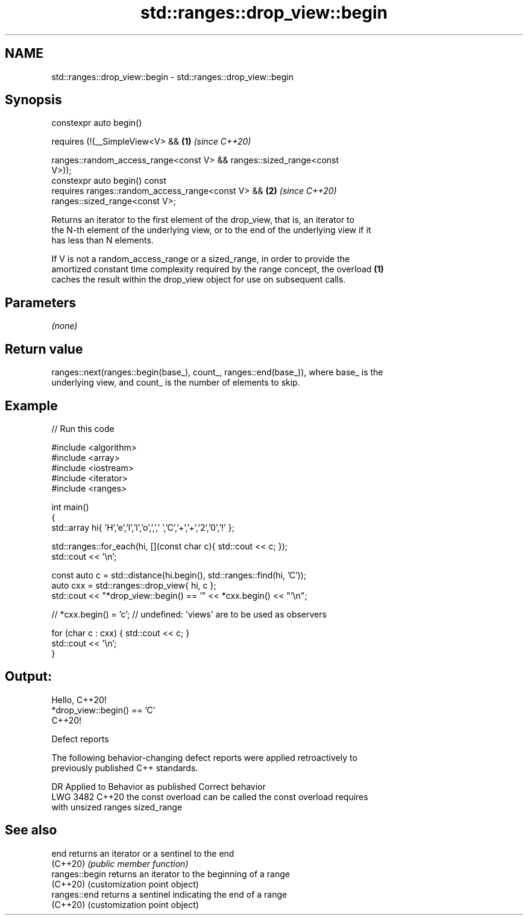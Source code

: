 .TH std::ranges::drop_view::begin 3 "2022.07.31" "http://cppreference.com" "C++ Standard Libary"
.SH NAME
std::ranges::drop_view::begin \- std::ranges::drop_view::begin

.SH Synopsis
   constexpr auto begin()

   requires (!(__SimpleView<V> &&                                     \fB(1)\fP \fI(since C++20)\fP

   ranges::random_access_range<const V> && ranges::sized_range<const
   V>));
   constexpr auto begin() const
   requires ranges::random_access_range<const V> &&                   \fB(2)\fP \fI(since C++20)\fP
   ranges::sized_range<const V>;

   Returns an iterator to the first element of the drop_view, that is, an iterator to
   the N-th element of the underlying view, or to the end of the underlying view if it
   has less than N elements.

   If V is not a random_access_range or a sized_range, in order to provide the
   amortized constant time complexity required by the range concept, the overload \fB(1)\fP
   caches the result within the drop_view object for use on subsequent calls.

.SH Parameters

   \fI(none)\fP

.SH Return value

   ranges::next(ranges::begin(base_), count_, ranges::end(base_)), where base_ is the
   underlying view, and count_ is the number of elements to skip.

.SH Example


// Run this code

 #include <algorithm>
 #include <array>
 #include <iostream>
 #include <iterator>
 #include <ranges>

 int main()
 {
     std::array hi{ 'H','e','l','l','o',',',' ','C','+','+','2','0','!' };

     std::ranges::for_each(hi, [](const char c){ std::cout << c; });
     std::cout << '\\n';

     const auto c = std::distance(hi.begin(), std::ranges::find(hi, 'C'));
     auto cxx = std::ranges::drop_view{ hi, c };
     std::cout << "*drop_view::begin() == '" << *cxx.begin() << "'\\n";

 //  *cxx.begin() = 'c'; // undefined: 'views' are to be used as observers

     for (char c : cxx) { std::cout << c; }
     std::cout << '\\n';
 }

.SH Output:

 Hello, C++20!
 *drop_view::begin() == 'C'
 C++20!

  Defect reports

   The following behavior-changing defect reports were applied retroactively to
   previously published C++ standards.

      DR    Applied to        Behavior as published              Correct behavior
   LWG 3482 C++20      the const overload can be called     the const overload requires
                       with unsized ranges                  sized_range

.SH See also

   end           returns an iterator or a sentinel to the end
   (C++20)       \fI(public member function)\fP
   ranges::begin returns an iterator to the beginning of a range
   (C++20)       (customization point object)
   ranges::end   returns a sentinel indicating the end of a range
   (C++20)       (customization point object)
